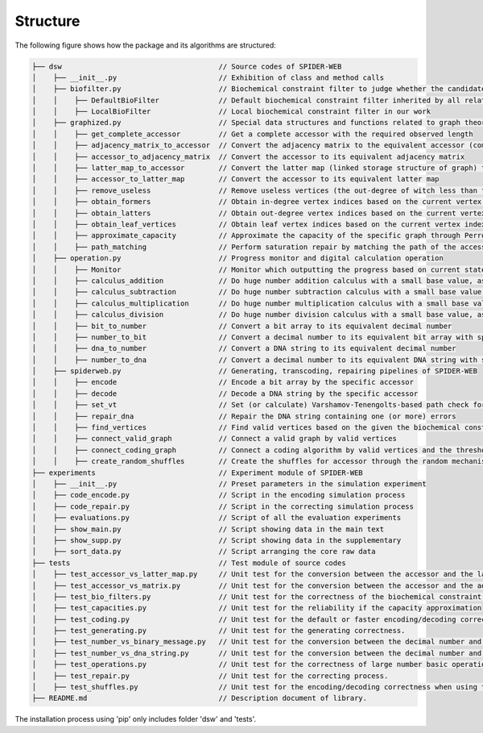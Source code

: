 Structure
=================

.. image:: _static/logo.svg

The following figure shows how the package and its algorithms are structured:

.. code-block:: html

    ├── dsw                                     // Source codes of SPIDER-WEB
    │    ├── __init__.py                        // Exhibition of class and method calls
    │    ├── biofilter.py                       // Biochemical constraint filter to judge whether the candidate DNA string is valid or invalid
    │    │    ├── DefaultBioFilter              // Default biochemical constraint filter inherited by all related filters
    │    │    ├── LocalBioFilter                // Local biochemical constraint filter in our work
    │    ├── graphized.py                       // Special data structures and functions related to graph theory
    │    │    ├── get_complete_accessor         // Get a complete accessor with the required observed length
    │    │    ├── adjacency_matrix_to_accessor  // Convert the adjacency matrix to the equivalent accessor (compressed matrix)
    │    │    ├── accessor_to_adjacency_matrix  // Convert the accessor to its equivalent adjacency matrix
    │    │    ├── latter_map_to_accessor        // Convert the latter map (linked storage structure of graph) to its equivalent accessor
    │    │    ├── accessor_to_latter_map        // Convert the accessor to its equivalent latter map
    │    │    ├── remove_useless                // Remove useless vertices (the out-degree of witch less than threshold) in the latter map
    │    │    ├── obtain_formers                // Obtain in-degree vertex indices based on the current vertex index
    │    │    ├── obtain_latters                // Obtain out-degree vertex indices based on the current vertex index
    │    │    ├── obtain_leaf_vertices          // Obtain leaf vertex indices based on the current vertex index and the depth
    │    │    ├── approximate_capacity          // Approximate the capacity of the specific graph through Perron–Frobenius theorem
    │    │    ├── path_matching                 // Perform saturation repair by matching the path of the accessor
    │    ├── operation.py                       // Progress monitor and digital calculation operation
    │    │    ├── Monitor                       // Monitor which outputting the progress based on current state and total state
    │    │    ├── calculus_addition             // Do huge number addition calculus with a small base value, as number + base
    │    │    ├── calculus_subtraction          // Do huge number subtraction calculus with a small base value, as number - base
    │    │    ├── calculus_multiplication       // Do huge number multiplication calculus with a small base value, as number * base
    │    │    ├── calculus_division             // Do huge number division calculus with a small base value, as number / base and number % base
    │    │    ├── bit_to_number                 // Convert a bit array to its equivalent decimal number
    │    │    ├── number_to_bit                 // Convert a decimal number to its equivalent bit array with specific length
    │    │    ├── dna_to_number                 // Convert a DNA string to its equivalent decimal number
    │    │    ├── number_to_dna                 // Convert a decimal number to its equivalent DNA string with specific length
    │    ├── spiderweb.py                       // Generating, transcoding, repairing pipelines of SPIDER-WEB
    │    │    ├── encode                        // Encode a bit array by the specific accessor
    │    │    ├── decode                        // Decode a DNA string by the specific accessor
    │    │    ├── set_vt                        // Set (or calculate) Varshamov-Tenengolts-based path check for DNA string.
    │    │    ├── repair_dna                    // Repair the DNA string containing one (or more) errors
    │    │    ├── find_vertices                 // Find valid vertices based on the given the biochemical constraints
    │    │    ├── connect_valid_graph           // Connect a valid graph by valid vertices
    │    │    ├── connect_coding_graph          // Connect a coding algorithm by valid vertices and the threshold for minimum out-degree
    │    │    ├── create_random_shuffles        // Create the shuffles for accessor through the random mechanism
    ├── experiments                             // Experiment module of SPIDER-WEB
    │    ├── __init__.py                        // Preset parameters in the simulation experiment
    │    ├── code_encode.py                     // Script in the encoding simulation process
    │    ├── code_repair.py                     // Script in the correcting simulation process
    │    ├── evaluations.py                     // Script of all the evaluation experiments
    │    ├── show_main.py                       // Script showing data in the main text
    │    ├── show_supp.py                       // Script showing data in the supplementary
    │    ├── sort_data.py                       // Script arranging the core raw data
    ├── tests                                   // Test module of source codes
    │    ├── test_accessor_vs_latter_map.py     // Unit test for the conversion between the accessor and the latter map
    │    ├── test_accessor_vs_matrix.py         // Unit test for the conversion between the accessor and the adjacency matrix
    │    ├── test_bio_filters.py                // Unit test for the correctness of the biochemical constraint filter
    │    ├── test_capacities.py                 // Unit test for the reliability if the capacity approximation
    │    ├── test_coding.py                     // Unit test for the default or faster encoding/decoding correctness.
    │    ├── test_generating.py                 // Unit test for the generating correctness.
    │    ├── test_number_vs_binary_message.py   // Unit test for the conversion between the decimal number and binary message.
    │    ├── test_number_vs_dna_string.py       // Unit test for the conversion between the decimal number and DNA string.
    │    ├── test_operations.py                 // Unit test for the correctness of large number basic operations.
    │    ├── test_repair.py                     // Unit test for the correcting process.
    │    ├── test_shuffles.py                   // Unit test for the encoding/decoding correctness when using the shuffle strategy.
    ├── README.md                               // Description document of library.

The installation process using 'pip' only includes folder 'dsw' and 'tests'.
